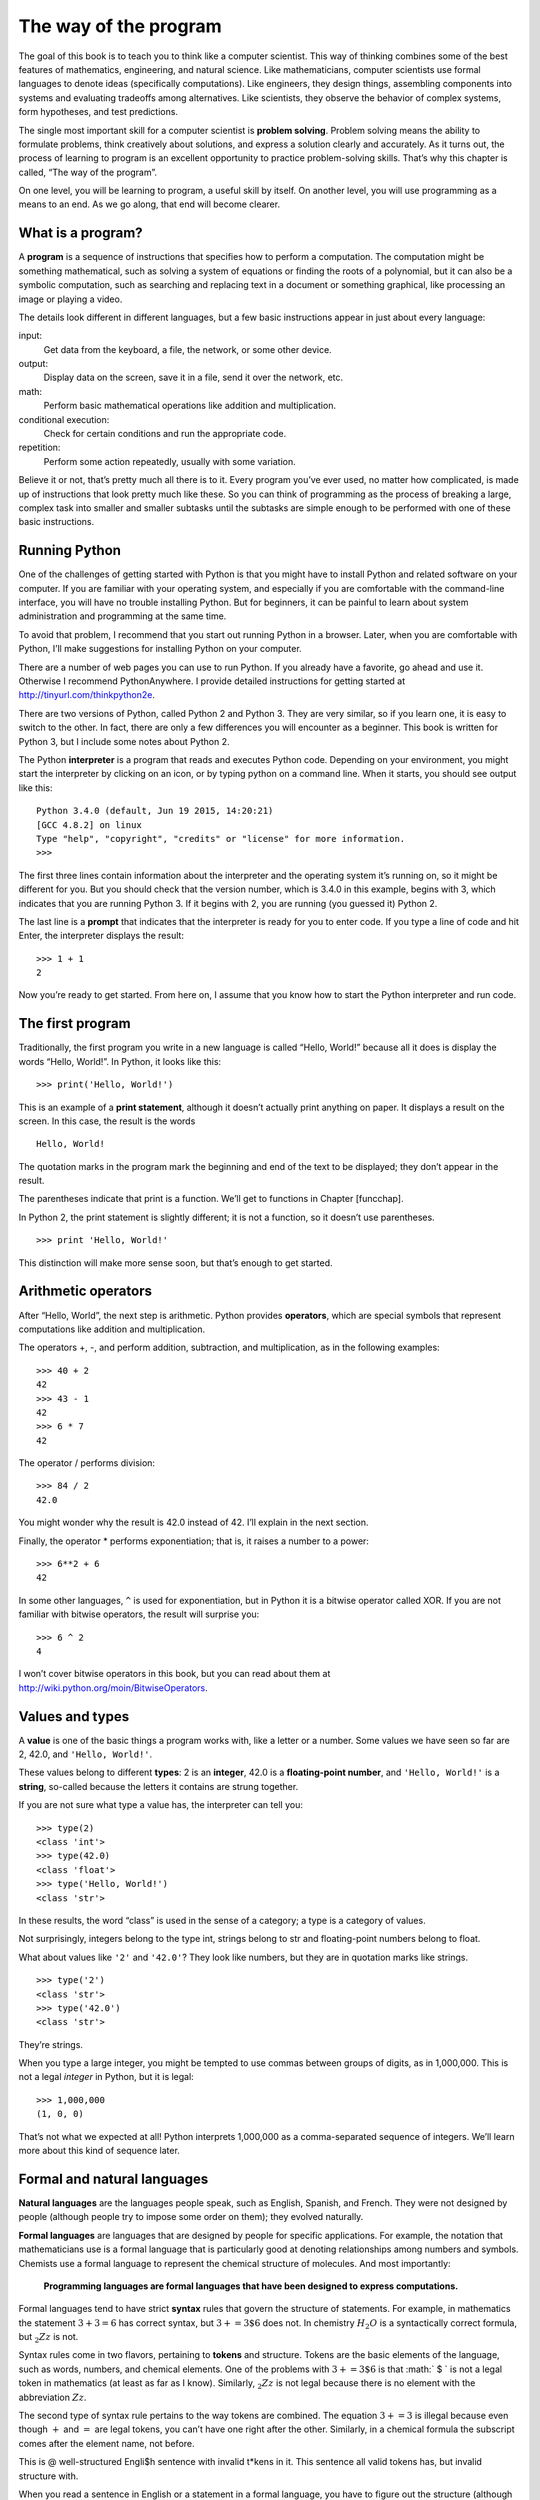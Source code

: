 The way of the program
======================

The goal of this book is to teach you to think like a computer
scientist. This way of thinking combines some of the best features of
mathematics, engineering, and natural science. Like mathematicians,
computer scientists use formal languages to denote ideas (specifically
computations). Like engineers, they design things, assembling components
into systems and evaluating tradeoffs among alternatives. Like
scientists, they observe the behavior of complex systems, form
hypotheses, and test predictions.

The single most important skill for a computer scientist is **problem
solving**. Problem solving means the ability to formulate problems,
think creatively about solutions, and express a solution clearly and
accurately. As it turns out, the process of learning to program is an
excellent opportunity to practice problem-solving skills. That’s why
this chapter is called, “The way of the program”.

On one level, you will be learning to program, a useful skill by itself.
On another level, you will use programming as a means to an end. As we
go along, that end will become clearer.

What is a program?
------------------

A **program** is a sequence of instructions that specifies how to
perform a computation. The computation might be something mathematical,
such as solving a system of equations or finding the roots of a
polynomial, but it can also be a symbolic computation, such as searching
and replacing text in a document or something graphical, like processing
an image or playing a video.

The details look different in different languages, but a few basic
instructions appear in just about every language:

input:
    Get data from the keyboard, a file, the network, or some other
    device.

output:
    Display data on the screen, save it in a file, send it over the
    network, etc.

math:
    Perform basic mathematical operations like addition and
    multiplication.

conditional execution:
    Check for certain conditions and run the appropriate code.

repetition:
    Perform some action repeatedly, usually with some variation.

Believe it or not, that’s pretty much all there is to it. Every program
you’ve ever used, no matter how complicated, is made up of instructions
that look pretty much like these. So you can think of programming as the
process of breaking a large, complex task into smaller and smaller
subtasks until the subtasks are simple enough to be performed with one
of these basic instructions.

Running Python
--------------

One of the challenges of getting started with Python is that you might
have to install Python and related software on your computer. If you are
familiar with your operating system, and especially if you are
comfortable with the command-line interface, you will have no trouble
installing Python. But for beginners, it can be painful to learn about
system administration and programming at the same time.

To avoid that problem, I recommend that you start out running Python in
a browser. Later, when you are comfortable with Python, I’ll make
suggestions for installing Python on your computer.

There are a number of web pages you can use to run Python. If you
already have a favorite, go ahead and use it. Otherwise I recommend
PythonAnywhere. I provide detailed instructions for getting started at
http://tinyurl.com/thinkpython2e.

There are two versions of Python, called Python 2 and Python 3. They are
very similar, so if you learn one, it is easy to switch to the other. In
fact, there are only a few differences you will encounter as a beginner.
This book is written for Python 3, but I include some notes about Python
2.

The Python **interpreter** is a program that reads and executes Python
code. Depending on your environment, you might start the interpreter by
clicking on an icon, or by typing python on a command line. When it
starts, you should see output like this:

::

    Python 3.4.0 (default, Jun 19 2015, 14:20:21)
    [GCC 4.8.2] on linux
    Type "help", "copyright", "credits" or "license" for more information.
    >>>

The first three lines contain information about the interpreter and the
operating system it’s running on, so it might be different for you. But
you should check that the version number, which is 3.4.0 in this
example, begins with 3, which indicates that you are running Python 3.
If it begins with 2, you are running (you guessed it) Python 2.

The last line is a **prompt** that indicates that the interpreter is
ready for you to enter code. If you type a line of code and hit Enter,
the interpreter displays the result:

::

    >>> 1 + 1
    2

Now you’re ready to get started. From here on, I assume that you know
how to start the Python interpreter and run code.

The first program
-----------------

Traditionally, the first program you write in a new language is called
“Hello, World!” because all it does is display the words “Hello,
World!”. In Python, it looks like this:

::

    >>> print('Hello, World!')

This is an example of a **print statement**, although it doesn’t
actually print anything on paper. It displays a result on the screen. In
this case, the result is the words

::

    Hello, World!

The quotation marks in the program mark the beginning and end of the
text to be displayed; they don’t appear in the result.

The parentheses indicate that print is a function. We’ll get to
functions in Chapter [funcchap].

In Python 2, the print statement is slightly different; it is not a
function, so it doesn’t use parentheses.

::

    >>> print 'Hello, World!'

This distinction will make more sense soon, but that’s enough to get
started.

Arithmetic operators
--------------------

After “Hello, World”, the next step is arithmetic. Python provides
**operators**, which are special symbols that represent computations
like addition and multiplication.

The operators +, -, and perform addition, subtraction, and
multiplication, as in the following examples:

::

    >>> 40 + 2
    42
    >>> 43 - 1
    42
    >>> 6 * 7
    42

The operator / performs division:

::

    >>> 84 / 2
    42.0

You might wonder why the result is 42.0 instead of 42. I’ll explain in
the next section.

Finally, the operator \* performs exponentiation; that is, it raises a
number to a power:

::

    >>> 6**2 + 6
    42

In some other languages, ``^`` is used for exponentiation, but in Python
it is a bitwise operator called XOR. If you are not familiar with
bitwise operators, the result will surprise you:

::

    >>> 6 ^ 2
    4

I won’t cover bitwise operators in this book, but you can read about
them at http://wiki.python.org/moin/BitwiseOperators.

Values and types
----------------

A **value** is one of the basic things a program works with, like a
letter or a number. Some values we have seen so far are 2, 42.0, and
``'Hello, World!'``.

These values belong to different **types**: 2 is an **integer**, 42.0 is
a **floating-point number**, and ``'Hello, World!'`` is a **string**,
so-called because the letters it contains are strung together.

If you are not sure what type a value has, the interpreter can tell you:

::

    >>> type(2)
    <class 'int'>
    >>> type(42.0)
    <class 'float'>
    >>> type('Hello, World!')
    <class 'str'>

In these results, the word “class” is used in the sense of a category; a
type is a category of values.

Not surprisingly, integers belong to the type int, strings belong to str
and floating-point numbers belong to float.

What about values like ``'2'`` and ``'42.0'``? They look like numbers,
but they are in quotation marks like strings.

::

    >>> type('2')
    <class 'str'>
    >>> type('42.0')
    <class 'str'>

They’re strings.

When you type a large integer, you might be tempted to use commas
between groups of digits, as in 1,000,000. This is not a legal *integer*
in Python, but it is legal:

::

    >>> 1,000,000
    (1, 0, 0)

That’s not what we expected at all! Python interprets 1,000,000 as a
comma-separated sequence of integers. We’ll learn more about this kind
of sequence later.

Formal and natural languages
----------------------------

**Natural languages** are the languages people speak, such as English,
Spanish, and French. They were not designed by people (although people
try to impose some order on them); they evolved naturally.

**Formal languages** are languages that are designed by people for
specific applications. For example, the notation that mathematicians use
is a formal language that is particularly good at denoting relationships
among numbers and symbols. Chemists use a formal language to represent
the chemical structure of molecules. And most importantly:

    **Programming languages are formal languages that have been designed
    to express computations.**

Formal languages tend to have strict **syntax** rules that govern the
structure of statements. For example, in mathematics the statement
:math:`3 + 3 = 6` has correct syntax, but :math:`3 + = 3 \$ 6` does not.
In chemistry :math:`H_2O` is a syntactically correct formula, but
:math:`_2Zz` is not.

Syntax rules come in two flavors, pertaining to **tokens** and
structure. Tokens are the basic elements of the language, such as words,
numbers, and chemical elements. One of the problems with
:math:`3 += 3 \$ 6` is that :math:` \$ ` is not a legal token in
mathematics (at least as far as I know). Similarly, :math:`_2Zz` is not
legal because there is no element with the abbreviation :math:`Zz`.

The second type of syntax rule pertains to the way tokens are combined.
The equation :math:`3 += 3` is illegal because even though :math:`+` and
:math:`=` are legal tokens, you can’t have one right after the other.
Similarly, in a chemical formula the subscript comes after the element
name, not before.

This is @ well-structured Engli$h sentence with invalid t\*kens in it.
This sentence all valid tokens has, but invalid structure with.

When you read a sentence in English or a statement in a formal language,
you have to figure out the structure (although in a natural language you
do this subconsciously). This process is called **parsing**.

Although formal and natural languages have many features in
common—tokens, structure, and syntax—there are some differences:

ambiguity:
    Natural languages are full of ambiguity, which people deal with by
    using contextual clues and other information. Formal languages are
    designed to be nearly or completely unambiguous, which means that
    any statement has exactly one meaning, regardless of context.

redundancy:
    In order to make up for ambiguity and reduce misunderstandings,
    natural languages employ lots of redundancy. As a result, they are
    often verbose. Formal languages are less redundant and more concise.

literalness:
    Natural languages are full of idiom and metaphor. If I say, “The
    penny dropped”, there is probably no penny and nothing dropping
    (this idiom means that someone understood something after a period
    of confusion). Formal languages mean exactly what they say.

Because we all grow up speaking natural languages, it is sometimes hard
to adjust to formal languages. The difference between formal and natural
language is like the difference between poetry and prose, but more so:

Poetry:
    Words are used for their sounds as well as for their meaning, and
    the whole poem together creates an effect or emotional response.
    Ambiguity is not only common but often deliberate.

Prose:
    The literal meaning of words is more important, and the structure
    contributes more meaning. Prose is more amenable to analysis than
    poetry but still often ambiguous.

Programs:
    The meaning of a computer program is unambiguous and literal, and
    can be understood entirely by analysis of the tokens and structure.

Formal languages are more dense than natural languages, so it takes
longer to read them. Also, the structure is important, so it is not
always best to read from top to bottom, left to right. Instead, learn to
parse the program in your head, identifying the tokens and interpreting
the structure. Finally, the details matter. Small errors in spelling and
punctuation, which you can get away with in natural languages, can make
a big difference in a formal language.

Debugging
---------

Programmers make mistakes. For whimsical reasons, programming errors are
called **bugs** and the process of tracking them down is called
**debugging**.

Programming, and especially debugging, sometimes brings out strong
emotions. If you are struggling with a difficult bug, you might feel
angry, despondent, or embarrassed.

There is evidence that people naturally respond to computers as if they
were people. When they work well, we think of them as teammates, and
when they are obstinate or rude, we respond to them the same way we
respond to rude, obstinate people (Reeves and Nass, *The Media Equation:
How People Treat Computers, Television, and New Media Like Real People
and Places*).

Preparing for these reactions might help you deal with them. One
approach is to think of the computer as an employee with certain
strengths, like speed and precision, and particular weaknesses, like
lack of empathy and inability to grasp the big picture.

Your job is to be a good manager: find ways to take advantage of the
strengths and mitigate the weaknesses. And find ways to use your
emotions to engage with the problem, without letting your reactions
interfere with your ability to work effectively.

Learning to debug can be frustrating, but it is a valuable skill that is
useful for many activities beyond programming. At the end of each
chapter there is a section, like this one, with my suggestions for
debugging. I hope they help!

Glossary
--------

problem solving:
    The process of formulating a problem, finding a solution, and
    expressing it.

high-level language:
    A programming language like Python that is designed to be easy for
    humans to read and write.

low-level language:
    A programming language that is designed to be easy for a computer to
    run; also called “machine language” or “assembly language”.

portability:
    A property of a program that can run on more than one kind of
    computer.

interpreter:
    A program that reads another program and executes it

prompt:
    Characters displayed by the interpreter to indicate that it is ready
    to take input from the user.

program:
    A set of instructions that specifies a computation.

print statement:
    An instruction that causes the Python interpreter to display a value
    on the screen.

operator:
    A special symbol that represents a simple computation like addition,
    multiplication, or string concatenation.

value:
    One of the basic units of data, like a number or string, that a
    program manipulates.

type:
    A category of values. The types we have seen so far are integers
    (type int), floating-point numbers (type float), and strings (type
    str).

integer:
    A type that represents whole numbers.

floating-point:
    A type that represents numbers with fractional parts.

string:
    A type that represents sequences of characters.

natural language:
    Any one of the languages that people speak that evolved naturally.

formal language:
    Any one of the languages that people have designed for specific
    purposes, such as representing mathematical ideas or computer
    programs; all programming languages are formal languages.

token:
    One of the basic elements of the syntactic structure of a program,
    analogous to a word in a natural language.

syntax:
    The rules that govern the structure of a program.

parse:
    To examine a program and analyze the syntactic structure.

bug:
    An error in a program.

debugging:
    The process of finding and correcting bugs.

Exercises
---------

It is a good idea to read this book in front of a computer so you can
try out the examples as you go.

Whenever you are experimenting with a new feature, you should try to
make mistakes. For example, in the “Hello, world!” program, what happens
if you leave out one of the quotation marks? What if you leave out both?
What if you spell print wrong?

This kind of experiment helps you remember what you read; it also helps
when you are programming, because you get to know what the error
messages mean. It is better to make mistakes now and on purpose than
later and accidentally.

#. In a print statement, what happens if you leave out one of the
   parentheses, or both?

#. If you are trying to print a string, what happens if you leave out
   one of the quotation marks, or both?

#. You can use a minus sign to make a negative number like -2. What
   happens if you put a plus sign before a number? What about 2++2?

#. In math notation, leading zeros are ok, as in 02. What happens if you
   try this in Python?

#. What happens if you have two values with no operator between them?

Start the Python interpreter and use it as a calculator.

#. How many seconds are there in 42 minutes 42 seconds?

#. How many miles are there in 10 kilometers? Hint: there are 1.61
   kilometers in a mile.

#. If you run a 10 kilometer race in 42 minutes 42 seconds, what is your
   average pace (time per mile in minutes and seconds)? What is your
   average speed in miles per hour?
